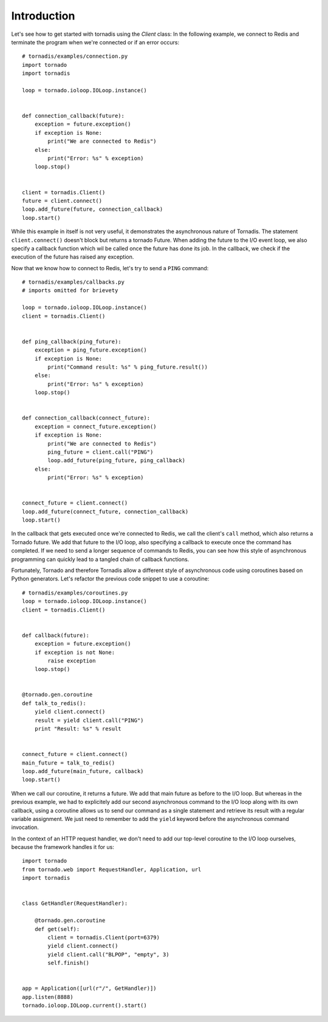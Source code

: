 Introduction
------------

Let's see how to get started with tornadis using the `Client` class: In
the following example, we connect to Redis and terminate the program
when we're connected or if an error occurs::


    # tornadis/examples/connection.py
    import tornado
    import tornadis

    loop = tornado.ioloop.IOLoop.instance()


    def connection_callback(future):
        exception = future.exception()
        if exception is None:
            print("We are connected to Redis")
        else:
            print("Error: %s" % exception)
        loop.stop()


    client = tornadis.Client()
    future = client.connect()
    loop.add_future(future, connection_callback)
    loop.start()

While this example in itself is not very useful, it demonstrates the
asynchronous nature of Tornadis. The statement ``client.connect()``
doesn't block but returns a tornado Future. When adding
the future to the I/O event loop, we also specify a callback function which
wil be called once the future has done its job. In the callback, we
check if the execution of the future has raised any exception.

Now that we know how to connect to Redis, let's try to send a ``PING``
command::

    # tornadis/examples/callbacks.py
    # imports omitted for brievety

    loop = tornado.ioloop.IOLoop.instance()
    client = tornadis.Client()


    def ping_callback(ping_future):
        exception = ping_future.exception()
        if exception is None:
            print("Command result: %s" % ping_future.result())
        else:
            print("Error: %s" % exception)
        loop.stop()


    def connection_callback(connect_future):
        exception = connect_future.exception()
        if exception is None:
            print("We are connected to Redis")
            ping_future = client.call("PING")
            loop.add_future(ping_future, ping_callback)
        else:
            print("Error: %s" % exception)


    connect_future = client.connect()
    loop.add_future(connect_future, connection_callback)
    loop.start()


In the callback that gets executed once we're connected to Redis, we
call the client's ``call`` method, which also returns a Tornado future.
We add that future to the I/O loop, also specifying a callback to
execute once the command has completed. If we need to send a longer
sequence of commands to Redis, you can see how this style of
asynchronous programming can quickly lead to a tangled chain of callback
functions.

Fortunately, Tornado and therefore Tornadis allow a different style of asynchronous code using
coroutines based on Python generators. Let's refactor the previous code
snippet to use a coroutine::

    # tornadis/examples/coroutines.py
    loop = tornado.ioloop.IOLoop.instance()
    client = tornadis.Client()


    def callback(future):
        exception = future.exception()
        if exception is not None:
            raise exception
        loop.stop()


    @tornado.gen.coroutine
    def talk_to_redis():
        yield client.connect()
        result = yield client.call("PING")
        print "Result: %s" % result


    connect_future = client.connect()
    main_future = talk_to_redis()
    loop.add_future(main_future, callback)
    loop.start()


When we call our coroutine, it returns a future. We add that main future
as before to the I/O loop. But whereas in the previous example, we had
to explicitely add our second asynchronous command to the I/O loop along
with its own callback, using a coroutine allows us to send our command
as a single statement and retrieve its result with a regular variable
assignment. We just need to remember to add the ``yield`` keyword before
the asynchronous command invocation.

In the context of an HTTP request handler, we don't need to add our
top-level coroutine to the I/O loop ourselves, because the framework
handles it for us::

    import tornado
    from tornado.web import RequestHandler, Application, url
    import tornadis


    class GetHandler(RequestHandler):

        @tornado.gen.coroutine
        def get(self):
            client = tornadis.Client(port=6379)
            yield client.connect()
            yield client.call("BLPOP", "empty", 3)
            self.finish()


    app = Application([url(r"/", GetHandler)])
    app.listen(8888)
    tornado.ioloop.IOLoop.current().start()
